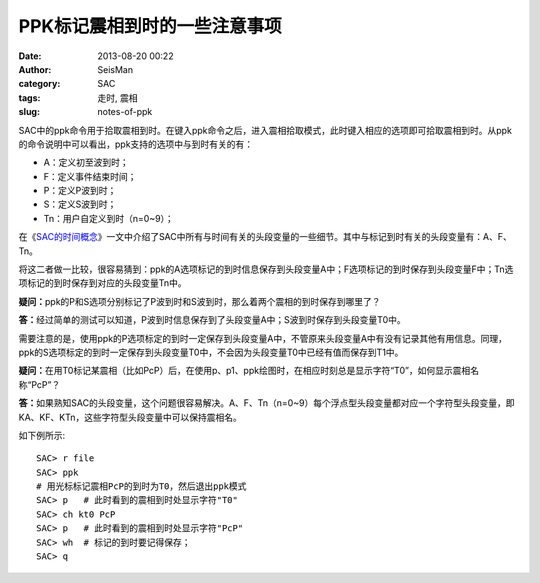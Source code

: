 PPK标记震相到时的一些注意事项
##############################

:date: 2013-08-20 00:22
:author: SeisMan
:category: SAC
:tags: 走时, 震相
:slug: notes-of-ppk

SAC中的ppk命令用于拾取震相到时。在键入ppk命令之后，进入震相拾取模式，此时键入相应的选项即可拾取震相到时。从ppk的命令说明中可以看出，ppk支持的选项中与到时有关的有：

-  A：定义初至波到时；
-  F：定义事件结束时间；
-  P：定义P波到时；
-  S：定义S波到时；
-  Tn：用户自定义到时（n=0~9）；

在《\ `SAC的时间概念 <{filename}/SAC/2013-08-04_timing-of-sac.rst>`_\ 》一文中介绍了SAC中所有与时间有关的头段变量的一些细节。其中与标记到时有关的头段变量有：A、F、Tn。

将这二者做一比较，很容易猜到：ppk的A选项标记的到时信息保存到头段变量A中；F选项标记的到时保存到头段变量F中；Tn选项标记的到时保存到对应的头段变量Tn中。

**疑问：**\ ppk的P和S选项分别标记了P波到时和S波到时，那么着两个震相的到时保存到哪里了？

**答：**\ 经过简单的测试可以知道，P波到时信息保存到了头段变量A中；S波到时保存到头段变量T0中。

需要注意的是，使用ppk的P选项标定的到时一定保存到头段变量A中，不管原来头段变量A中有没有记录其他有用信息。同理，ppk的S选项标定的到时一定保存到头段变量T0中，不会因为头段变量T0中已经有值而保存到T1中。

**疑问：**\ 在用T0标记某震相（比如PcP）后，在使用p、p1、ppk绘图时，在相应时刻总是显示字符“T0”，如何显示震相名称“PcP”？

**答：**\ 如果熟知SAC的头段变量，这个问题很容易解决。A、F、Tn（n=0~9）每个浮点型头段变量都对应一个字符型头段变量，即KA、KF、KTn，这些字符型头段变量中可以保持震相名。

如下例所示::

    SAC> r file
    SAC> ppk
    # 用光标标记震相PcP的到时为T0，然后退出ppk模式
    SAC> p   # 此时看到的震相到时处显示字符"T0"
    SAC> ch kt0 PcP
    SAC> p   # 此时看到的震相到时处显示字符"PcP"
    SAC> wh  # 标记的到时要记得保存；
    SAC> q
